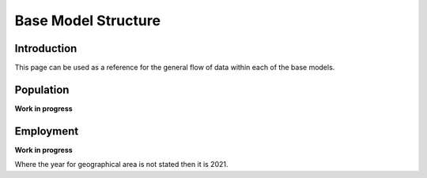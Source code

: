 Base Model Structure
####################

Introduction
============
This page can be used as a reference for the general flow of data within each of the base models.

Population
==========

**Work in progress**

.. graphviz::

    digraph G {
        rankdir="LR"
        nodesep=0.5
        node [shape=record, color=blue width=3.4]
            communal_establishments [label="Census|Total population in \nCommunal Establishments|LSOA"]
            ce_type [label="Census|Total population in Communal \nEstablishments by CE type|MSOA"]
            ce_pop_soc [label="Census|Total population in Communal \nEstablishments by age, gender, SOC|GOR"]
            ce_pop_econ [label="Census|Total population in Communal \nEstablishments by age, gender, \neconomic status|GOR"]
            
            addressbase [label="AddressBase|Number of dwellings|LSOA"];
            age_gender [label="Census|Proportion of population by\ndwelling type, age, gender|MSOA"]

            occupied [label="Census|Number of occupied households|LSOA"]
            unoccupied [label="Census|Number of unoccupied households|LSOA"]

            table_1 [label="ONS Table 1|Population by dwelling type|LSOA"];
            table_2 [label="ONS Table 2|Proportion of households by\ndwelling type, #adults, #children, #cars|MSOA"];
            table_3 [label="ONS Table 3|Proportion of population by\neconomic status/employment status/SOC,\ndwelling type, NS-SeC|MSOA"];
            table_4 [label="ONS Table 4|Proportion of households by\ndwelling type, NS-SeC|LSOA"];

            ce_output [label="Communal Establishments|Population by CE type, age, gender, \neconomic status, SOC|LSOA"];

        node [style=rounded, color=black]

            output_p11 [label="Output P1.1|Occupied Households|LSOA"];
            output_p12 [label="Output P1.2|Unoccupied Households|LSOA"];
            output_p13 [label="Output P1.3|Average Household Occupancy|LSOA"];
            output_p2 [label="Output P2|Adjusted Number of Dwellings|LSOA"];
            output_p3 [label="Output P3|Households by dwelling type, NS-Sec|LSOA"];
            output_p4 [label="Output P4|Households by dwelling type, NS-SeC\n#adults, #children, #cars|LSOA"];
            output_p5 [label="Output P5|Population by dwelling type, NS-SeC\nhh#adults, hh#children, hh#cars|LSOA"];
            output_p6 [label="Output P6|Population by dwelling type, NS-SeC\nhh#adults, hh#children, hh#cars,\nage, gender|LSOA"];
            output_p7 [label="Output P7|Population by dwelling type, NS-SeC\nhh#adults, hh#children, hh#cars,\nage, gender, economic status,\nemployment status, SOC|LSOA"];
            output_p8 [label="Output P8|Population by dwelling type, NS-SeC\nhh#adults, hh#children, hh#cars,\nage, gender, economic status,\nemployment status, SOC|LSOA"];
            output_p9 [label="Output P9|Population rebalanced with IPF|LSOA"];
        

        occupied -> output_p11;
        unoccupied -> output_p12;

        occupied -> output_p13;
        unoccupied -> output_p13;
        table_1 -> output_p13;

        output_p11 -> output_p2;
        output_p12 -> output_p2;
        addressbase -> output_p2

        table_4 -> output_p3;
        output_p2 -> output_p3;
        output_p3 -> output_p4;
        table_2 -> output_p4

        output_p4 -> output_p5;
        output_p13 -> output_p5

        age_gender -> output_p6;
        output_p5 -> output_p6

        table_3 -> output_p7;
        output_p6 -> output_p7

        communal_establishments -> ce_output
        ce_type -> ce_output
        ce_pop_soc -> ce_output
        ce_pop_econ -> ce_output
        ce_output -> output_p8;
        output_p7 -> output_p8
        
        output_p8 -> output_p9
        age_gender -> output_p9
        table_3 -> output_p9
    }


Employment
==========

**Work in progress**

Where the year for geographical area is not stated then it is 2021.

.. graphviz::

    digraph G {
        rankdir="LR"
        nodesep=0.5
        node [shape=record, color=blue width=3.4]
            subgraph cluster_inputs{
                peripheries=0
                rank="same"
                table_2 [label="BRES 2022 Employment MSOA|Jobs by MSOA, SIC Division (2 digit)|MSOA 2011"];
                table_1 [label="BRES 2022 Employment LAD|Jobs by LAD, SIC Class (4 digit)|LAD"];
                table_3 [label="BRES 2022 Employment LSOA|Jobs by LSOA, SIC Section (1 digit)|LSOA 2011"];
            }
        
        node [shape=record, color=blue width=3.4]
            subgraph cluster_inputs{
                peripheries=0
                rank="same"
                table_2a [label="Balanced BRES 2022 Employment MSOA|Jobs by MSOA, SIC Division (2 digit)|MSOA 2011"];
                table_3a [label="Balanced BRES 2022 Employment LSOA|Jobs by LSOA, SIC Section (1 digit)|LSOA 2011"];
            }
        
        node [shape=record, color=blue width=3.4]
            subgraph cluster_inputs{
                rank="same"
                peripheries=0
                table_4 [label="ONS Industry to Occupation|Number of jobs by\nIndustry (A-U), SOC group (1-3)|GOR"];
                table_5 [label="ONS Industry to SIC Section|Correspondence between\nIndustry and SIC Section (1 digit)"];
            }
            
        node [shape=record, color=blue width=3.4]
            subgraph cluster_inputs{
                peripheries=0
                rank="same"

                table_6 [label="Occupation Splits by Industry|% splits by Occupation, Industry, Region|GOR"];
                table_8 [label="SIC Division by SIC Section|% splits by SIC Division (2 digit)\nby SIC Section (1 digit)|MSOA 2011"];
            
            }
        
        node [style=rounded, color=black]
                subgraph cluster_inputs{
                peripheries=0
                rank="same"
                output_e1 [label="Output E1|Jobs by LAD, SIC Class (4 digit)|LAD"];
                output_e2 [label="Output E2|Jobs by MSOA, SIC Division (2 digit)|MSOA"];
                output_e3 [label="Output E3|Jobs by LSOA, SIC Section (1 digit)|LSOA"];
            }
                
        node [shape=record, color=blue width=3.4]
            table_7 [label="Jobs by LSOA with SOC group|Jobs by LSOA, SOC group (1-3)|LSOA"];
        
        node [shape=record, color=blue width=3.4]
            wfj_2023 [label="WFJ 2023|Total workforce jobs by region|GOR"];
            
        node [style=rounded, color=black]
            output_e4 [label="Output E4|Jobs by LSOA, SIC (1 and 2 digit),\nSOC group (1-3)|LSOA"];
            output_e4_2 [label="Output E4_2|Jobs by LSOA, SIC Division (2 digit),\nSOC group (1-3)\nweighted to WFJ|LSOA"];
            output_e5 [label="Output E5|Jobs by LSOA, SIC Division (2 digit),\nSIC Division (4 digit), SOC group (1-3)|LSOA"];
        
        {rank="same" output_e3 table_6 table_8}    

        table_1 -> output_e1;
        output_e1 -> output_e5
        table_1 -> table_2a;
        table_1 -> table_3a;
        table_2 -> table_2a;
        table_2a -> output_e2;
        table_3 -> table_3a;
        table_3a -> output_e3;
        table_4 -> table_6;
        table_5 -> table_6;
        output_e3 -> table_7;
        table_6 -> table_7;
        table_8 -> output_e4
        table_7 -> output_e4
        table_2 -> table_8
        wfj_2023 -> output_e4_2
        output_e4 -> output_e4_2
        output_e4 -> output_e5
    }


